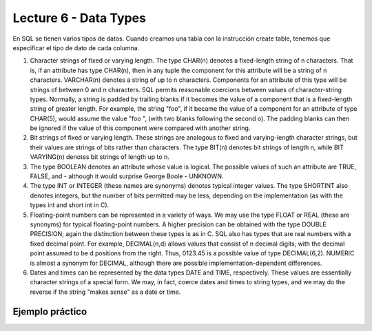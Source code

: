 Lecture 6 - Data Types
-------------------------------

En SQL se tienen varios tipos de datos. Cuando creamos una tabla con la instrucción create table, tenemos que especificar el tipo de dato de cada columna.

1. Character strings of fixed or varying length. The type CHAR(n) denotes a fixed-length string of n characters. That is, if an attribute has type CHAR(n), then in any tuple the component for this attribute will be a string of n characters. VARCHAR(n) denotes a string of up to n characters. Components for an attribute of this type will be strings of between 0 and n characters. SQL permits reasonable coercions between values of character-string types. Normally, a string is padded by trailing blanks if it becomes the value of a component that is a fixed-length string of greater length. For example, the string "foo", if it became the value of a component for an attribute of type CHAR(5), would assume the value "foo  ", (with two blanks following the second o). The padding blanks can then be ignored if the value of this component were compared with another string.

2. Bit strings of fixed or varying length. These strings are analogous to fixed and varying-length character strings, but their values are strings of bits rather than characters. The type BIT(n) denotes bit strings of length n, while BIT VARYING(n) denotes bit strings of length up to n.

3. The type BOOLEAN denotes an attribute whose value is logical. The possible values of such an attribute are TRUE, FALSE, and - although it would surprise George Boole - UNKNOWN.

4. The type INT or INTEGER (these names are synonyms) denotes typical integer values. The type SHORTINT also denotes integers, but the number of bits permitted may be less, depending on the implementation (as with the types int and short int in C).

5. Floating-point numbers can be represented in a variety of ways. We may use the type FLOAT or REAL (these are synonyms) for typical floating-point numbers. A higher precision can be obtained with the type DOUBLE PRECISION; again the distinction between these types is as in C. SQL also has types that are real numbers with a fixed decimal point. For example, DECIMAL(n,d) allows values that consist of n decimal digits, with the decimal point assumed to be d positions from the right. Thus, 0123.45 is a possible value of type DECIMAL(6,2). NUMERIC is almost a synonym for DECIMAL, although there are possible implementation-dependent differences.

6. Dates and times can be represented by the data types DATE and TIME, respectively. These values are essentially character strings of a special form. We may, in fact, coerce dates and times to string types, and we may do the reverse if the string "makes sense" as a date or time.

Ejemplo práctico
~~~~~~~~~~~~~~~~ 


